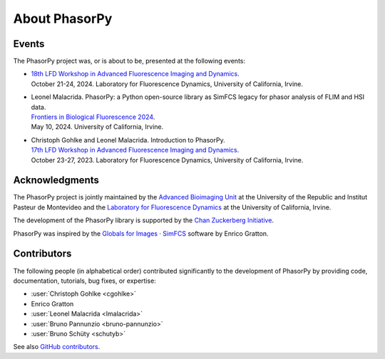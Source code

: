 About PhasorPy
==============

.. _events:

Events
------

The PhasorPy project was, or is about to be, presented at the following events:

- | `18th LFD Workshop in Advanced Fluorescence Imaging and Dynamics
    <https://www.lfd.uci.edu/workshop/>`_.
  | October 21-24, 2024. Laboratory for Fluorescence Dynamics,
    University of California, Irvine.

- | Leonel Malacrida. PhasorPy: a Python open-source library as SimFCS legacy
    for phasor analysis of FLIM and HSI data.
  | `Frontiers in Biological Fluorescence 2024
    <https://www.lfd.uci.edu/frontiers/>`_.
  | May 10, 2024. University of California, Irvine.

- | Christoph Gohlke and Leonel Malacrida. Introduction to PhasorPy.
  | `17th LFD Workshop in Advanced Fluorescence Imaging and Dynamics
    <https://www.lfd.uci.edu/workshop/>`_.
  | October 23-27, 2023. Laboratory for Fluorescence Dynamics,
    University of California, Irvine.

.. _acknowledgments:

Acknowledgments
---------------

The PhasorPy project is jointly maintained by the
`Advanced Bioimaging Unit <https://pasteur.uy/en/units/advanced-bioimaging>`_
at the University of the Republic and Institut Pasteur de Montevideo and the
`Laboratory for Fluorescence Dynamics <https://www.lfd.uci.edu>`_
at the University of California, Irvine.

The development of the PhasorPy library is supported by the
`Chan Zuckerberg Initiative
<https://chanzuckerberg.com/eoss/proposals/phasorpy-a-python-library-for-phasor-analysis-of-flim-and-spectral-imaging/>`_.

PhasorPy was inspired by the
`Globals for Images · SimFCS <https://www.lfd.uci.edu/globals/>`_ software by
Enrico Gratton.

.. _contributors:

Contributors
------------

The following people (in alphabetical order) contributed significantly to
the development of PhasorPy by providing code, documentation, tutorials,
bug fixes, or expertise:

- :user:`Christoph Gohlke <cgohlke>`
- Enrico Gratton
- :user:`Leonel Malacrida <lmalacrida>`
- :user:`Bruno Pannunzio <bruno-pannunzio>`
- :user:`Bruno Schüty <schutyb>`

See also `GitHub contributors
<https://github.com/phasorpy/phasorpy/graphs/contributors>`_.
